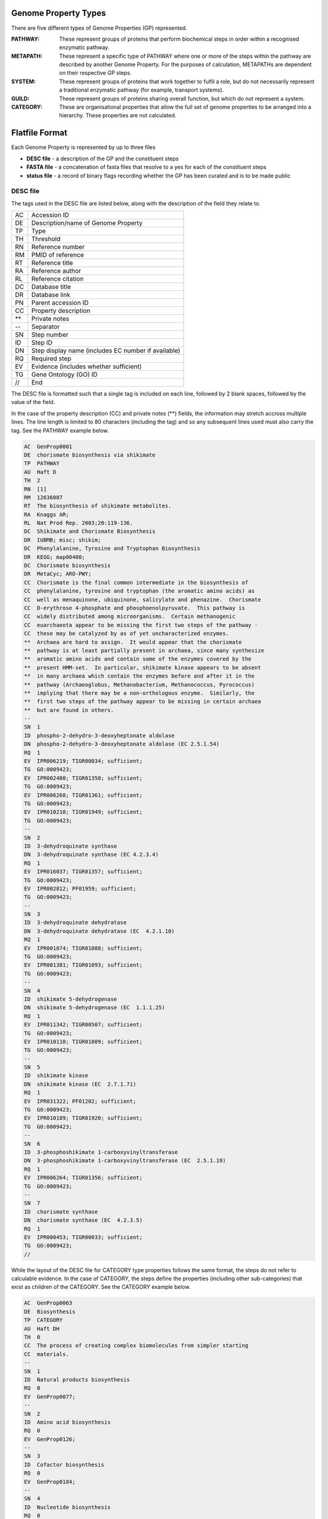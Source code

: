 =====================
Genome Property Types
=====================

There are five different types of Genome Properties (GP) represented.

:PATHWAY: These represent groups of proteins that perform biochemical steps in order within a recognised enzymatic pathway.
:METAPATH: These represent a specific type of PATHWAY where one or more of the steps within the pathway are described by another Genome Property. For the purposes of calculation, METAPATHs are dependent on their respective GP steps.
:SYSTEM: These represent groups of proteins that work together to fulfil a role, but do not necessarily represent a traditional enzymatic pathway (for example, transport systems).
:GUILD: These represent groups of proteins sharing overall function, but which do not represent a system.
:CATEGORY: These are organisational properties that allow the full set of genome properties to be arranged into a hierarchy. These properties are not calculated.


===============
Flatfile Format
===============

Each Genome Property is represented by up to three files

+ **DESC file** - a description of the GP and the constituent steps
+ **FASTA file** - a concatenation of fasta files that resolve to a yes for each of the constituent steps
+ **status file** - a record of binary flags recording whether the GP has been curated and is to be made public

---------
DESC file
---------

The tags used in the DESC file are listed below, along with the description of the field they relate to.

+----+----------------------------------------------------+
| AC | Accession ID                                       |
+----+----------------------------------------------------+
| DE | Description/name of Genome Property                |
+----+----------------------------------------------------+
| TP | Type                                               |
+----+----------------------------------------------------+
| TH | Threshold                                          |
+----+----------------------------------------------------+
| RN | Reference number                                   |
+----+----------------------------------------------------+
| RM | PMID of reference                                  |
+----+----------------------------------------------------+
| RT | Reference title                                    |
+----+----------------------------------------------------+
| RA | Reference author                                   |
+----+----------------------------------------------------+
| RL | Reference citation                                 |
+----+----------------------------------------------------+
| DC | Database title                                     |
+----+----------------------------------------------------+
| DR | Database link                                      |
+----+----------------------------------------------------+
| PN | Parent accession ID                                |
+----+----------------------------------------------------+
| CC | Property description                               |
+----+----------------------------------------------------+
| ** | Private notes                                      |
+----+----------------------------------------------------+
| -- | Separator                                          |
+----+----------------------------------------------------+
| SN | Step number                                        |
+----+----------------------------------------------------+
| ID | Step ID                                            |
+----+----------------------------------------------------+
| DN | Step display name (includes EC number if available)|
+----+----------------------------------------------------+
| RQ | Required step                                      |
+----+----------------------------------------------------+
| EV | Evidence (includes whether sufficient)             |
+----+----------------------------------------------------+
| TG | Gene Ontology (GO) ID                              |
+----+----------------------------------------------------+
| // | End                                                |
+----+----------------------------------------------------+

The DESC file is formatted such that a single tag is included on each line, followed by 2 blank spaces, followed by the value of the field. 

In the case of the property description (CC) and private notes (**) fields, the information may stretch accross multiple lines. The line length is limited to 80 characters (including the tag) and so any subsequent lines used must also carry the tag. See the PATHWAY example below.


.. code-block:: none

  AC  GenProp0001  
  DE  chorismate biosynthesis via shikimate  
  TP  PATHWAY  
  AU  Haft D  
  TH  2  
  RN  [1]  
  RM  12636087  
  RT  The biosynthesis of shikimate metabolites.
  RA  Knaggs AR;
  RL  Nat Prod Rep. 2003;20:119-136.
  DC  Shikimate and Chorismate Biosynthesis
  DR  IUBMB; misc; shikim;
  DC  Phenylalanine, Tyrosine and Tryptophan Biosynthesis
  DR  KEGG; map00400;
  DC  Chorismate biosynthesis
  DR  MetaCyc; ARO-PWY;
  CC  Chorismate is the final common intermediate in the biosynthesis of
  CC  phenylalanine, tyrosine and tryptophan (the aromatic amino acids) as
  CC  well as menaquinone, ubiquinone, salicylate and phenazine.  Chorismate
  CC  D-erythrose 4-phosphate and phosphoenolpyruvate.  This pathway is
  CC  widely distributed among microorganisms.  Certain methanogenic
  CC  euarchaeota appear to be missing the first two steps of the pathway -
  CC  these may be catalyzed by as of yet uncharacterized enzymes.
  **  Archaea are hard to assign.  It would appear that the chorismate
  **  pathway is at least partially present in archaea, since many synthesize
  **  aromatic amino acids and contain some of the enzymes covered by the
  **  present HMM-set.  In particular, shikimate kinase appears to be absent
  **  in many archaea which contain the enzymes before and after it in the
  **  pathway (Archaeoglobus, Methanobacterium, Methanococcus, Pyrococcus)
  **  implying that there may be a non-orthologous enzyme.  Similarly, the
  **  first two steps of the pathway appear to be missing in certain archaea
  **  but are found in others.
  --
  SN  1
  ID  phospho-2-dehydro-3-deoxyheptonate aldolase
  DN  phospho-2-dehydro-3-deoxyheptonate aldolase (EC 2.5.1.54)
  RQ  1
  EV  IPR006219; TIGR00034; sufficient;
  TG  GO:0009423;
  EV  IPR002480; TIGR01358; sufficient;
  TG  GO:0009423;
  EV  IPR006268; TIGR01361; sufficient;
  TG  GO:0009423;
  EV  IPR010210; TIGR01949; sufficient;
  TG  GO:0009423;
  --
  SN  2
  ID  3-dehydroquinate synthase
  DN  3-dehydroquinate synthase (EC 4.2.3.4)
  RQ  1
  EV  IPR016037; TIGR01357; sufficient;
  TG  GO:0009423;
  EV  IPR002812; PF01959; sufficient;
  TG  GO:0009423;
  --
  SN  3
  ID  3-dehydroquinate dehydratase
  DN  3-dehydroquinate dehydratase (EC  4.2.1.10)
  RQ  1
  EV  IPR001874; TIGR01088; sufficient;
  TG  GO:0009423;
  EV  IPR001381; TIGR01093; sufficient;
  TG  GO:0009423;
  --
  SN  4
  ID  shikimate 5-dehydrogenase
  DN  shikimate 5-dehydrogenase (EC  1.1.1.25)
  RQ  1
  EV  IPR011342; TIGR00507; sufficient;
  TG  GO:0009423;
  EV  IPR010110; TIGR01809; sufficient;
  TG  GO:0009423;
  --
  SN  5
  ID  shikimate kinase
  DN  shikimate kinase (EC  2.7.1.71)
  RQ  1
  EV  IPR031322; PF01202; sufficient;
  TG  GO:0009423;
  EV  IPR010189; TIGR01920; sufficient;
  TG  GO:0009423;
  --
  SN  6
  ID  3-phosphoshikimate 1-carboxyvinyltransferase
  DN  3-phosphoshikimate 1-carboxyvinyltransferase (EC  2.5.1.19)  
  RQ  1
  EV  IPR006264; TIGR01356; sufficient;
  TG  GO:0009423;
  --
  SN  7
  ID  chorismate synthase
  DN  chorismate synthase (EC  4.2.3.5)
  RQ  1
  EV  IPR000453; TIGR00033; sufficient;
  TG  GO:0009423;
  //


While the layout of the DESC file for CATEGORY type properties follows the same format, the steps do not refer to calculable evidence. In the case of CATEGORY, the steps define the properties (including other sub-categories) that exist as children of the CATEGORY. See the CATEGORY example below.

.. code-block:: none
  
  AC  GenProp0063
  DE  Biosynthesis
  TP  CATEGORY
  AU  Haft DH
  TH  0
  CC  The process of creating complex biomolecules from simpler starting
  CC  materials.
  --
  SN  1
  ID  Natural products biosynthesis
  RQ  0
  EV  GenProp0077;
  --
  SN  2
  ID  Amino acid biosynthesis
  RQ  0
  EV  GenProp0126;
  --
  SN  3
  ID  Cofactor biosynthesis
  RQ  0
  EV  GenProp0184;
  --
  SN  4
  ID  Nucleotide biosynthesis
  RQ  0
  EV  GenProp0185;
  --
  SN  5
  ID  Storage and structural polymer biosynthesis
  RQ  0
  EV  GenProp0186;
  //
  

----------
FASTA file
----------

The FASTA file includes fasta sequences that are a match for each constituent step of the property. GPs of type CATEGORY do not have associated FASTA files as they do not contain any calculable steps. Similarly, a METAPATH which contains only GPs as evidence for its steps, would not have an associated FASTA file.
The FASTA file is formatted such that each individual block of fasta sequence includes a descriptive header line, in the format provided by UniProt. The appropriate step number is then added to this header line in parenthesis, as shown below.

.. code-block:: none

  >sp|P0AB91|AROG_ECOLI (Step num: 1) Phospho-2-dehydro-3-deoxyheptonate aldolase, Phe-sensitive OS=Escherichia coli (strain K12) GN=aroG PE=1 SV=1  

An example FASTA file is shown here:

.. code-block:: none

  >sp|P0AB91|AROG_ECOLI (Step num: 1) Phospho-2-dehydro-3-deoxyheptonate aldolase, Phe-sensitive OS=Escherichia coli (strain   K12) GN=aroG PE=1 SV=1
  MNYQNDDLRIKEIKELLPPVALLEKFPATENAANTVAHARKAIHKILKGNDDRLLVVIGP
  CSIHDPVAAKEYATRLLALREELKDELEIVMRVYFEKPRTTVGWKGLINDPHMDNSFQIN
  DGLRIARKLLLDINDSGLPAAGEFLDMITPQYLADLMSWGAIGARTTESQVHRELASGLS
  CPVGFKNGTDGTIKVAIDAINAAGAPHCFLSVTKWGHSAIVNTSGNGDCHIILRGGKEPN
  YSAKHVAEVKEGLNKAGLPAQVMIDFSHANSSKQFKKQMDVCADVCQQIAGGEKAIIGVM
  VESHLVEGNQSLESGEPLAYGKSITDACIGWEDTDALLRQLANAVKARRG
  
  >sp|P07639|AROB_ECOLI (Step num: 2) 3-dehydroquinate synthase OS=Escherichia coli (strain K12) GN=aroB PE=1 SV=1
  MERIVVTLGERSYPITIASGLFNEPASFLPLKSGEQVMLVTNETLAPLYLDKVRGVLEQA
  GVNVDSVILPDGEQYKSLAVLDTVFTALLQKPHGRDTTLVALGGGVVGDLTGFAAASYQR
  GVRFIQVPTTLLSQVDSSVGGKTAVNHPLGKNMIGAFYQPASVVVDLDCLKTLPPRELAS
  GLAEVIKYGIILDGAFFNWLEENLDALLRLDGPAMAYCIRRCCELKAEVVAADERETGLR
  ALLNLGHTFGHAIEAEMGYGNWLHGEAVAAGMVMAARTSERLGQFSSAETQRIITLLKRA
  GLPVNGPREMSAQAYLPHMLRDKKVLAGEMRLILPLAIGKSEVRSGVSHELVLNAIADCQ
  SA
  
  >sp|P05194|AROD_ECOLI (Step num: 3) 3-dehydroquinate dehydratase OS=Escherichia coli (strain K12) GN=aroD PE=1 SV=2
  MKTVTVKDLVIGTGAPKIIVSLMAKDIASVKSEALAYREADFDILEWRVDHYADLSNVES
  VMAAAKILRETMPEKPLLFTFRSAKEGGEQAISTEAYIALNRAAIDSGLVDMIDLELFTG
  DDQVKETVAYAHAHDVKVVMSNHDFHKTPEAEEIIARLRKMQSFDADIPKIALMPQSTSD
  VLTLLAATLEMQEQYADRPIITMSMAKTGVISRLAGEVFGSAATFGAVKKASAPGQISVN
  DLRTVLTILHQA
  
  >sp|P15770|AROE_ECOLI (Step num: 4) Shikimate dehydrogenase (NADP(+)) OS=Escherichia coli (strain K12) GN=aroE PE=1 SV=1
  METYAVFGNPIAHSKSPFIHQQFAQQLNIEHPYGRVLAPINDFINTLNAFFSAGGKGANV
  TVPFKEEAFARADELTERAALAGAVNTLMRLEDGRLLGDNTDGVGLLSDLERLSFIRPGL
  RILLIGAGGASRGVLLPLLSLDCAVTITNRTVSRAEELAKLFAHTGSIQALSMDELEGHE
  FDLIINATSSGISGDIPAIPSSLIHPGIYCYDMFYQKGKTPFLAWCEQRGSKRNADGLGM
  LVAQAAHAFLLWHGVLPDVEPVIKQLQEELSA
  
  >sp|P0A6D7|AROK_ECOLI (Step num: 5) Shikimate kinase 1 OS=Escherichia coli (strain K12) GN=aroK PE=1 SV=2
  MAEKRNIFLVGPMGAGKSTIGRQLAQQLNMEFYDSDQEIEKRTGADVGWVFDLEGEEGFR
  DREEKVINELTEKQGIVLATGGGSVKSRETRNRLSARGVVVYLETTIEKQLARTQRDKKR
  PLLHVETPPREVLEALANERNPLYEEIADVTIRTDDQSAKVVANQIIHMLESN
  
  >sp|P0A6D3|AROA_ECOLI (Step num: 6) 3-phosphoshikimate 1-carboxyvinyltransferase OS=Escherichia coli (strain K12) GN=aroA   PE=1 SV=1
  MESLTLQPIARVDGTINLPGSKSVSNRALLLAALAHGKTVLTNLLDSDDVRHMLNALTAL
  GVSYTLSADRTRCEIIGNGGPLHAEGALELFLGNAGTAMRPLAAALCLGSNDIVLTGEPR
  MKERPIGHLVDALRLGGAKITYLEQENYPPLRLQGGFTGGNVDVDGSVSSQFLTALLMTA
  PLAPEDTVIRIKGDLVSKPYIDITLNLMKTFGVEIENQHYQQFVVKGGQSYQSPGTYLVE
  GDASSASYFLAAAAIKGGTVKVTGIGRNSMQGDIRFADVLEKMGATICWGDDYISCTRGE
  LNAIDMDMNHIPDAAMTIATAALFAKGTTTLRNIYNWRVKETDRLFAMATELRKVGAEVE
  EGHDYIRITPPEKLNFAEIATYNDHRMAMCFSLVALSDTPVTILDPKCTAKTFPDYFEQL
  ARISQAA
  
  >sp|P12008|AROC_ECOLI (Step num: 7) Chorismate synthase OS=Escherichia coli (strain K12) GN=aroC PE=1 SV=4
  MAGNTIGQLFRVTTFGESHGLALGCIVDGVPPGIPLTEADLQHDLDRRRPGTSRYTTQRR
  EPDQVKILSGVFEGVTTGTSIGLLIENTDQRSQDYSAIKDVFRPGHADYTYEQKYGLRDY
  RGGGRSSARETAMRVAAGAIAKKYLAEKFGIEIRGCLTQMGDIPLDIKDWSQVEQNPFFC
  PDPDKIDALDELMRALKKEGDSIGAKVTVVASGVPAGLGEPVFDRLDADIAHALMSINAV
  KGVEIGDGFDVVALRGSQNRDEITKDGFQSNHAGGILGGISSGQQIIAHMALKPTSSITV
  PGRTINRFGEEVEMITKGRHDPCVGIRAVPIAEAMLAIVLMDHLLRQRAQNADVKTDIPR
  W

-----------
status file
-----------

Each GP has an associated status file which records (using binary flags) whether the property has been curated, and whether it is to be made public. This file is edited by the curator as part of the curation process prior to release. Private curator notes can be included below the double hyphen. An example status file is shown here:

.. code-block:: none

  checked: 1
  public:	0
  --
  contains a dependent GP that is not yet public


